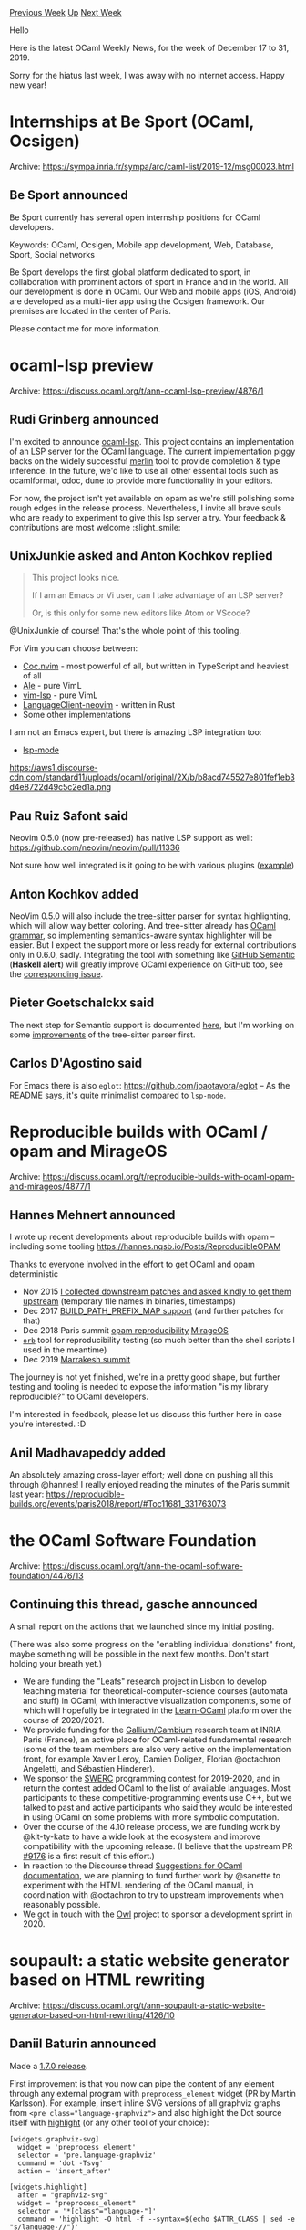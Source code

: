 #+OPTIONS: ^:nil
#+OPTIONS: html-postamble:nil
#+OPTIONS: num:nil
#+OPTIONS: toc:nil
#+OPTIONS: author:nil
#+HTML_HEAD: <style type="text/css">#table-of-contents h2 { display: none } .title { display: none } .authorname { text-align: right }</style>
#+HTML_HEAD: <style type="text/css">.outline-2 {border-top: 1px solid black;}</style>
#+TITLE: OCaml Weekly News
[[http://alan.petitepomme.net/cwn/2019.12.17.html][Previous Week]] [[http://alan.petitepomme.net/cwn/index.html][Up]] [[http://alan.petitepomme.net/cwn/2020.01.07.html][Next Week]]

Hello

Here is the latest OCaml Weekly News, for the week of December 17 to 31, 2019.

Sorry for the hiatus last week, I was away with no internet
access. Happy new year!

#+TOC: headlines 1


* Internships at Be Sport (OCaml, Ocsigen)
:PROPERTIES:
:CUSTOM_ID: 1
:END:
Archive: https://sympa.inria.fr/sympa/arc/caml-list/2019-12/msg00023.html

** Be Sport announced


Be Sport currently has several open internship positions for OCaml
developers.

Keywords: OCaml, Ocsigen, Mobile app development, Web, Database, Sport,
Social networks

Be Sport develops the first global platform dedicated to sport, in
collaboration with prominent actors of sport in France and in the world.
All our development is done in OCaml. Our Web and mobile apps (iOS,
Android) are developed as a multi-tier app using the Ocsigen framework.
Our premises are located in the center of Paris.

Please contact me for more information.
      



* ocaml-lsp preview
:PROPERTIES:
:CUSTOM_ID: 2
:END:
Archive: https://discuss.ocaml.org/t/ann-ocaml-lsp-preview/4876/1

** Rudi Grinberg announced


I'm excited to announce [[https://github.com/ocaml/ocaml-lsp][ocaml-lsp]]. This project contains an implementation of an LSP server for the OCaml language. The current implementation piggy backs on the widely successful
[[https://github.com/ocaml/merlin][merlin]] tool to provide completion & type inference. In the future, we'd like to use all other essential tools such as ocamlformat, odoc, dune to provide more functionality in your editors.

For now, the project isn't yet available on opam as we're still polishing some rough edges in the release process. Nevertheless, I invite all brave souls who are ready to experiment to give this lsp server a try. Your feedback &
contributions are most welcome :slight_smile:
      

** UnixJunkie asked and Anton Kochkov replied


#+begin_quote
 This project looks nice.

 If I am an Emacs or Vi user, can I take advantage of an LSP server?

 Or, is this only for some new editors like Atom or VScode?
#+end_quote

  @UnixJunkie of course! That's the whole point of this tooling.

  For Vim you can choose between:
  - [[https://github.com/neoclide/coc.nvim][Coc.nvim]] - most powerful of all, but written in TypeScript and heaviest of all
  - [[https://github.com/dense-analysis/ale][Ale]] - pure VimL
  - [[https://github.com/prabirshrestha/vim-lsp][vim-lsp]] - pure VimL
  - [[https://github.com/autozimu/LanguageClient-neovim][LanguageClient-neovim]] - written in Rust
  - Some other implementations

  I am not an Emacs expert, but there is amazing LSP integration too:
  - [[https://github.com/emacs-lsp/lsp-mode][lsp-mode]]

  https://aws1.discourse-cdn.com/standard11/uploads/ocaml/original/2X/b/b8acd745527e801fef1eb3d4e8722d49c5c2ed1a.png
      

** Pau Ruiz Safont said


   Neovim 0.5.0 (now pre-released) has native LSP support as well: https://github.com/neovim/neovim/pull/11336

   Not sure how well integrated is it going to be with various plugins ([[https://github.com/Shougo/deoplete-lsp][example]])
      

** Anton Kochkov added


    NeoVim 0.5.0 will also include the [[https://tree-sitter.github.io/tree-sitter/][tree-sitter]] parser for syntax highlighting, which will allow way better coloring. And tree-sitter already has [[https://github.com/tree-sitter/tree-sitter-ocaml][OCaml
    grammar]], so implementing semantics-aware syntax highlighter will be easier. But I expect the support more or less ready for external contributions only in 0.6.0, sadly. Integrating
    the tool with something like [[https://github.com/github/semantic][GitHub Semantic]] (*Haskell alert*) will greatly improve OCaml experience on GitHub too, see the [[https://github.com/github/semantic/issues/138][corresponding issue]].
      

** Pieter Goetschalckx said


     The next step for Semantic support is documented [[https://github.com/tree-sitter/haskell-tree-sitter/blob/master/docs/codegen.md][here]], but I'm working on some
     [[https://github.com/tree-sitter/tree-sitter-ocaml/pull/36][improvements]] of the tree-sitter parser first.
      

** Carlos D'Agostino said


   For Emacs there is also ~eglot~: https://github.com/joaotavora/eglot -- As the README says, it's quite minimalist compared to ~lsp-mode~.
      



* Reproducible builds with OCaml / opam and MirageOS
:PROPERTIES:
:CUSTOM_ID: 3
:END:
Archive: https://discuss.ocaml.org/t/reproducible-builds-with-ocaml-opam-and-mirageos/4877/1

** Hannes Mehnert announced


I wrote up recent developments about reproducible builds with opam -- including some tooling https://hannes.nqsb.io/Posts/ReproducibleOPAM

Thanks to everyone involved in the effort to get OCaml and opam deterministic
- Nov 2015  [[https://github.com/ocaml/ocaml/issues/7037][I collected downstream patches and asked kindly to get them upstream]] (temporary flle names in binaries, timestamps)
- Dec 2017 [[https://github.com/ocaml/ocaml/pull/1515][BUILD_PATH_PREFIX_MAP support]] (and further patches for that)
- Dec 2018 Paris summit [[https://reproducible-builds.org/events/paris2018/report/#Toc11410_331763073][opam reproducibility]] [[https://reproducible-builds.org/events/paris2018/report/#Toc11681_331763073][MirageOS]]
- [[https://github.com/rjbou/orb][~orb~]] tool for reproducibility testing (so much better than the shell scripts I used in the meantime)
- Dec 2019 [[https://reproducible-builds.org/events/Marrakesh2019/][Marrakesh summit]]

The journey is not yet finished, we're in a pretty good shape, but further testing and tooling is needed to expose the information "is my library reproducible?" to OCaml developers.

I'm interested in feedback, please let us discuss this further here in case you're interested. :D
      

** Anil Madhavapeddy added


 An absolutely amazing cross-layer effort; well done on pushing all this through @hannes!  I really enjoyed reading the minutes of the Paris summit last year: https://reproducible-builds.org/events/paris2018/report/#Toc11681_331763073
      



* the OCaml Software Foundation
:PROPERTIES:
:CUSTOM_ID: 4
:END:
Archive: https://discuss.ocaml.org/t/ann-the-ocaml-software-foundation/4476/13

** Continuing this thread, gasche announced


 A small report on the actions that we launched since my initial posting.

 (There was also some progress on the "enabling individual donations" front, maybe something will be possible in the next few months. Don't start holding your breath yet.)

 - We are funding the "Leafs" research project in Lisbon to develop teaching material for theoretical-computer-science courses (automata and stuff) in OCaml, with interactive visualization components, some of which will hopefully be integrated in the [[http://ocaml-sf.org/learn-ocaml.html][Learn-OCaml]] platform over the course of 2020/2021.
 - We provide funding for the [[http://cambium.inria.fr/][Gallium/Cambium]] research team at INRIA Paris (France), an active place for OCaml-related fundamental research (some of the team members are also very active on the implementation front, for example Xavier Leroy, Damien Doligez, Florian @octachron Angeletti, and Sébastien Hinderer).
 - We sponsor the [[https://swerc.eu/2019/about/][SWERC]] programming contest for 2019-2020, and in return the contest added OCaml to the list of available languages. Most participants to these competitive-programming events use C++, but we talked to past and active participants who said they would be interested in using OCaml on some problems with more symbolic computation.
 - Over the course of the 4.10 release process, we are funding work by @kit-ty-kate to have a wide look at the ecosystem and improve compatibility with the upcoming release. (I believe that the upstream PR [[https://github.com/ocaml/ocaml/pull/9176][#9176]] is a first result of this effort.)
 - In reaction to the Discourse thread [[https://discuss.ocaml.org/t/suggestions-for-ocaml-documentation/4504][Suggestions for OCaml documentation]], we are planning to fund further work by @sanette to experiment with the HTML rendering of the OCaml manual, in coordination with @octachron to try to upstream improvements when reasonably possible.
 - We got in touch with the [[https://discuss.ocaml.org/t/suggestions-for-ocaml-documentation/4504][Owl]] project to sponsor a development sprint in 2020.
      



* soupault: a static website generator based on HTML rewriting
:PROPERTIES:
:CUSTOM_ID: 5
:END:
Archive: https://discuss.ocaml.org/t/ann-soupault-a-static-website-generator-based-on-html-rewriting/4126/10

** Daniil Baturin announced


 Made a [[https://soupault.neocities.org/blog/soupault-1.7.0-release][1.7.0 release]].

 First improvement is that you now can pipe the content of any element through any external program with ~preprocess_element~ widget (PR by Martin Karlsson).
 For example, insert inline SVG versions of all graphviz graphs from ~<pre class="language-graphviz">~ and also highlight the Dot source itself with [[http://andre-simon.de][highlight]] (or any other tool of your choice):

#+begin_example
 [widgets.graphviz-svg]
   widget = 'preprocess_element'
   selector = 'pre.language-graphviz'
   command = 'dot -Tsvg'
   action = 'insert_after'

 [widgets.highlight]
   after = "graphviz-svg"
   widget = "preprocess_element"
   selector = '*[class^="language-"]'
   command = 'highlight -O html -f --syntax=$(echo $ATTR_CLASS | sed -e "s/language-//")'
   action = "replace_content" # default
#+end_example

https://aws1.discourse-cdn.com/standard11/uploads/ocaml/original/2X/a/a4d8cc05d65634de0faf3c05b16e0de8d27a78a3.png

 Two other improvements are multiple index "views" and default value option for custom index fields, like
#+begin_example
 [index.custom_fields]
   category = { selector = "span#category", default = "Misc" }
#+end_example
      



* Release of owl-symbolic 0.1.0
:PROPERTIES:
:CUSTOM_ID: 6
:END:
Archive: https://discuss.ocaml.org/t/announce-release-of-owl-symbolic-0-1-0/4930/1

** jrzhao42 announced


We are please to release [[https://opam.ocaml.org/packages/owl-symbolic/][owl-symbolic 0.1.0]]. It fully supports defining a computation graph and running on accelerators (TPU/GPU) via [[https://onnx.ai/][ONNX]] specification. It also aims
to support converting an Owl computation graph into symbolic representation and then to ONNX model. The module also has some cool features like converting a computation graph into LaTeX string, and then showing the result in a web UI,
etc.

We implements a full neural network module atop of it (the interface of which is basically identical to that in Owl's core). It turns out that the design of ~owl-symbolic~ is so nice that the DNN module only has 179 LOC! You can easily
define popular DNN architectures such as Inception, ResNet, VGG, etc. just like in Owl.

This is still an on-going project and a lot remains to be done. Despite its name, ~owl-symbolic~ does not do any useful computer algebra (CAS) stuff at the moment, but CAS is indeed on our TODO.

For more information, please check out the related section in [[https://ocaml.xyz/owl_tutorials/symbolic.html][Owl tutorial book]].
      



* Old CWN
:PROPERTIES:
:UNNUMBERED: t
:END:

If you happen to miss a CWN, you can [[mailto:alan.schmitt@polytechnique.org][send me a message]] and I'll mail it to you, or go take a look at [[http://alan.petitepomme.net/cwn/][the archive]] or the [[http://alan.petitepomme.net/cwn/cwn.rss][RSS feed of the archives]].

If you also wish to receive it every week by mail, you may subscribe [[http://lists.idyll.org/listinfo/caml-news-weekly/][online]].

#+BEGIN_authorname
[[http://alan.petitepomme.net/][Alan Schmitt]]
#+END_authorname
